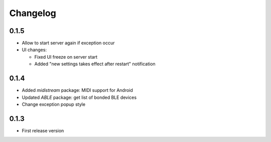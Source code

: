 Changelog
=========

0.1.5
-----

* Allow to start server again if exception occur
* UI changes:

  - Fixed UI freeze on server start
  - Added "new settings takes effect after restart" notification

0.1.4
-----

* Added *midistream* package: MIDI support for Android
* Updated *ABLE* package: get list of bonded BLE devices
* Change exception popup style

0.1.3
-----

* First release version
